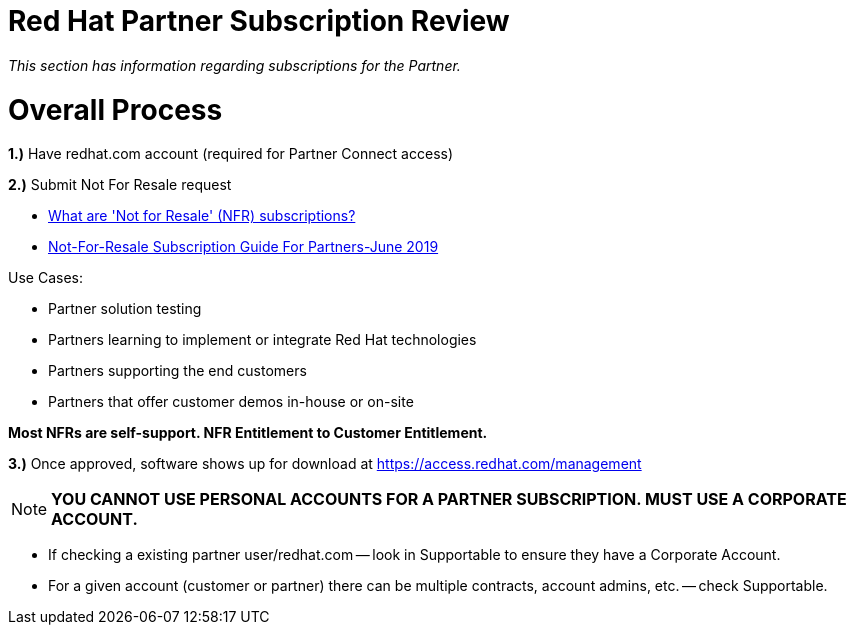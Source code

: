 = Red Hat Partner Subscription Review

_This section has information regarding subscriptions for the Partner._ 


= Overall Process
===================
**1.)** Have redhat.com account  (required for Partner Connect access)
=======================================
**2.)** Submit Not For Resale request
=======================================
- link:https://access.link:redhat.com/solutions/5181471[What are 'Not for Resale' (NFR) subscriptions?]
===============================================
- link:https://redhat.highspot.com/items/5a8f2362f21676165cb39313[Not-For-Resale Subscription Guide For Partners-June 2019]
==========================================
Use Cases: 
=======================
- Partner solution testing 
========================
- Partners learning to implement or integrate Red Hat technologies 
========================
- Partners supporting the end customers 
========================
- Partners that offer customer demos in-house or on-site
========================
**Most NFRs are self-support. NFR Entitlement to Customer Entitlement.**
============================
**3.)** Once approved, software shows up for download at https://access.redhat.com/management

NOTE: **YOU CANNOT USE PERSONAL ACCOUNTS FOR A PARTNER SUBSCRIPTION. MUST USE A CORPORATE ACCOUNT.**
===============================
- If checking a existing partner user/redhat.com -- look in Supportable to ensure they have a Corporate Account.
================================
- For a given account (customer or partner) there can be multiple contracts, account admins, etc. -- check Supportable.


